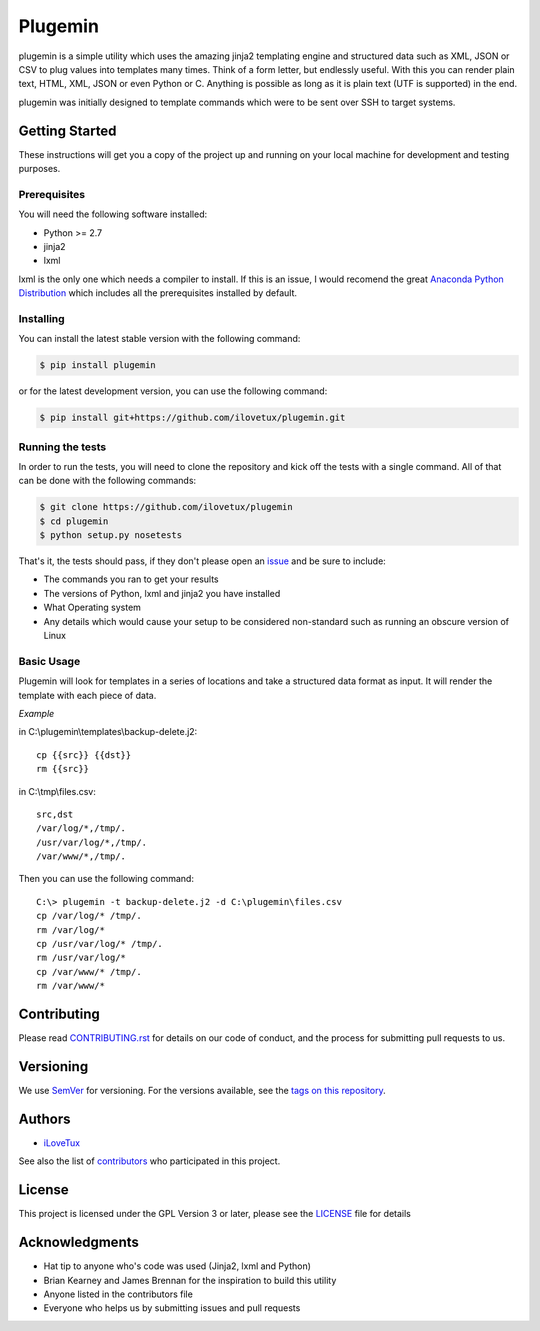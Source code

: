 ********
Plugemin
********

.. image:: https://travis-ci.org/iLoveTux/plugemin.svg?branch=master
    :alt: Travis-CI Build Status (for Linux)
    :target: https://travis-ci.org/iLoveTux/plugemin

.. image:: https://readthedocs.org/projects/plugemin/badge/?version=latest
    :target: http://plugemin.readthedocs.io/en/latest/?badge=latest
    :alt: Documentation Status

plugemin is a simple utility which uses the amazing jinja2 templating engine
and structured data such as XML, JSON or CSV to plug values into templates
many times. Think of a form letter, but endlessly useful. With this you
can render plain text, HTML, XML, JSON or even Python or C. Anything is
possible as long as it is plain text (UTF is supported) in the end.

plugemin was initially designed to template commands which were to be sent over
SSH to target systems.

Getting Started
===============

These instructions will get you a copy of the project up and running
on your local machine for development and testing purposes.

Prerequisites
-------------

You will need the following software installed:

* Python >= 2.7
* jinja2
* lxml

lxml is the only one which needs a compiler to install. If this is an issue,
I would recomend the great
`Anaconda Python Distribution <https://www.continuum.io/downloads>`_
which includes all the prerequisites installed by default.

Installing
----------

You can install the latest stable version with the following command:

.. code:: bash

    $ pip install plugemin

or for the latest development version, you can use the following command:

.. code:: bash

    $ pip install git+https://github.com/ilovetux/plugemin.git

Running the tests
-----------------

In order to run the tests, you will need to clone the repository and kick off
the tests with a single command. All of that can be done with the following
commands:

.. code:: bash

    $ git clone https://github.com/ilovetux/plugemin
    $ cd plugemin
    $ python setup.py nosetests


That's it, the tests should pass, if they don't please open an
`issue <https://github.com/ilovetux/plugemin>`_ and be sure to include:

* The commands you ran to get your results
* The versions of Python, lxml and jinja2 you have installed
* What Operating system
* Any details which would cause your setup to be considered non-standard
  such as running an obscure version of Linux

Basic Usage
-----------

Plugemin will look for templates in a series of locations and take a
structured data format as input. It will render the template with each
piece of data.

*Example*

in C:\\plugemin\\templates\\backup-delete.j2::

    cp {{src}} {{dst}}
    rm {{src}}

in C:\\tmp\\files.csv::

    src,dst
    /var/log/*,/tmp/.
    /usr/var/log/*,/tmp/.
    /var/www/*,/tmp/.

Then you can use the following command::

    C:\> plugemin -t backup-delete.j2 -d C:\plugemin\files.csv
    cp /var/log/* /tmp/.
    rm /var/log/*
    cp /usr/var/log/* /tmp/.
    rm /usr/var/log/*
    cp /var/www/* /tmp/.
    rm /var/www/*

Contributing
============

Please read
`CONTRIBUTING.rst <https://github.com/iLoveTux/plugemin/blob/master/contributing.rst>`_
for details on our code of conduct, and the process for submitting pull
requests to us.

Versioning
==========

We use `SemVer <http://semver.org/>`_ for versioning. For the versions
available, see the
`tags on this repository <https://github.com/ilovetux/plugemin/tags>`_.

Authors
=======

* `iLoveTux <https://github.com/ilovetux>`_

See also the list of
`contributors <https://github.com/iLoveTux/plugemin/blob/master/contributors>`_
who participated in this project.

License
=======

This project is licensed under the GPL Version 3 or later, please see
the `LICENSE <https://github.com/iLoveTux/plugemin/blob/master/LICENSE>`_
file for details

Acknowledgments
===============

* Hat tip to anyone who's code was used (Jinja2, lxml and Python)
* Brian Kearney and James Brennan for the inspiration to build this utility
* Anyone listed in the contributors file
* Everyone who helps us by submitting issues and pull requests
